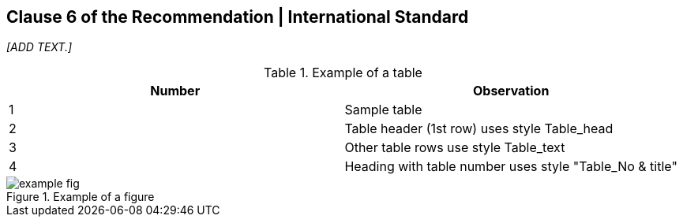 
[[content]]
== Clause 6 of the Recommendation | International Standard

_[ADD TEXT.]_

[[table1]]
.Example of a table
[cols="2*",options="header"]
|===
|Number |Observation

|1 |Sample table
|2 |Table header (1st row) uses style Table_head
|3 |Other table rows use style Table_text
|4 |Heading with table number uses style "Table_No & title"

|===

.Example of a figure
image::example-fig.png[]
